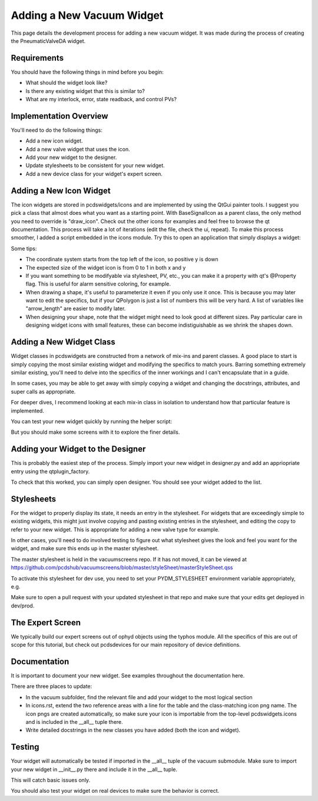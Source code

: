 ==========================
Adding a New Vacuum Widget
==========================

This page details the development process for adding a new vacuum widget.
It was made during the process of creating the PneumaticValveDA widget.


Requirements
------------
You should have the following things in mind before you begin:

- What should the widget look like?
- Is there any existing widget that this is similar to?
- What are my interlock, error, state readback, and control PVs?


Implementation Overview
-----------------------
You'll need to do the following things:

- Add a new icon widget.
- Add a new valve widget that uses the icon.
- Add your new widget to the designer.
- Update stylesheets to be consistent for your new widget.
- Add a new device class for your widget's expert screen.


Adding a New Icon Widget
------------------------
The icon widgets are stored in pcdswidgets/icons and are implemented by
using the QtGui painter tools. I suggest you pick a class that almost
does what you want as a starting point.
With BaseSignalIcon as a parent class, the only method you need to override
is "draw_icon". Check out the other icons for examples and feel free to
browse the qt documentation.
This process will take a lot of iterations
(edit the file, check the ui, repeat).
To make this process smoother, I added a script embedded in the icons module.
Try this to open an application that simply displays a widget:

.. code-block bash
   python -m pcdswidgets.icons.demo ControlValve

Some tips:

- The coordinate system starts from the top left of the icon, so positive y is down
- The expected size of the widget icon is from 0 to 1 in both x and y
- If you want something to be modifyable via stylesheet, PV, etc., you can make it
  a property with qt's @Property flag. This is useful for alarm sensitive coloring,
  for example.
- When drawing a shape, it's useful to parameterize it even if you only use it once.
  This is because you may later want to edit the specifics, but if your QPolygon
  is just a list of numbers this will be very hard. A list of variables like
  "arrow_length" are easier to modify later.
- When designing your shape, note that the widget might need to look good at
  different sizes. Pay particular care in designing widget icons with small features,
  these can become indistiguishable as we shrink the shapes down.


Adding a New Widget Class
-------------------------
Widget classes in pcdswidgets are constructed from a network of mix-ins and parent
classes. A good place to start is simply copying the most similar existing
widget and modifying the specifics to match yours. Barring something extremely
similar existing, you'll need to delve into the specifics of the inner workings
and I can't encapsulate that in a guide.

In some cases, you may be able to get away with simply copying a widget
and changing the docstrings, attributes, and super calls as appropriate.

For deeper dives, I recommend looking at each mix-in class in isolation to
understand how that particular feature is implemented.

You can test your new widget quickly by running the helper script:

.. code-block bash
   python -m pcdswidgets.vacuum.demo PneumaticValveDA CRIX:VGC:11

But you should make some screens with it to explore the finer details.


Adding your Widget to the Designer
----------------------------------
This is probably the easiest step of the process. Simply import your new widget
in designer.py and add an appriopriate entry using the qtplugin_factory.

To check that this worked, you can simply open designer. You should see
your widget added to the list.


Stylesheets
-----------
For the widget to properly display its state, it needs an entry in the stylesheet.
For widgets that are exceedingly simple to existing widgets, this might just
involve copying and pasting existing entries in the stylesheet, and editing the
copy to refer to your new widget. This is appropriate for adding a new valve type
for example.

In other cases, you'll need to do involved testing to figure out what stylesheet
gives the look and feel you want for the widget, and make sure this ends up in
the master stylesheet.

The master stylesheet is held in the vacuumscreens repo. If it has not moved,
it can be viewed at
https://github.com/pcdshub/vacuumscreens/blob/master/styleSheet/masterStyleSheet.qss

To activate this stylesheet for dev use, you need to set your
PYDM_STYLESHEET environment variable appropriately, e.g.

.. code-block bash
   export PYDM_STYLESHEET=/some/path/to/my/dev/folder/vacuumscreens/styleSheet.masterStyleSheet.qss

Make sure to open a pull request with your updated stylesheet in that repo and make
sure that your edits get deployed in dev/prod.


The Expert Screen
-----------------
We typically build our expert screens out of ophyd objects using the typhos module.
All the specifics of this are out of scope for this tutorial, but check out
pcdsdevices for our main repository of device definitions.


Documentation
-------------
It is important to document your new widget.
See examples throughout the documentation here.

There are three places to update:

- In the vacuum subfolder, find the relevant file and add your widget
  to the most logical section
- In icons.rst, extend the two reference areas with a line for the table
  and the class-matching icon png name. The icon pngs are created
  automatically, so make sure your icon is importable from the top-level
  pcdswidgets.icons and is included in the __all__ tuple there.
- Write detailed docstrings in the new classes you have added
  (both the icon and widget).


Testing
-------
Your widget will automatically be tested if imported in the __all__ tuple
of the vacuum submodule. Make sure to import your new widget in __init__.py
there and include it in the __all__ tuple.

This will catch basic issues only.

You should also test your widget on real devices to make sure the behavior is
correct.
